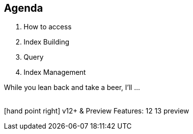 [.lightbg, background-video="videos/woman-study.mp4",background-video-loop="true", background-opacity="0.5"]
== Agenda

1. How to access
2. Index Building
3. Query
4. Index Management



[.notes]
--
While you lean back and take a beer, I'll …

{nbsp} +
[.decent]#icon:hand-point-right[] v12+ & Preview Features:# [version]#12# [version]#13# [preview]#preview#

--
